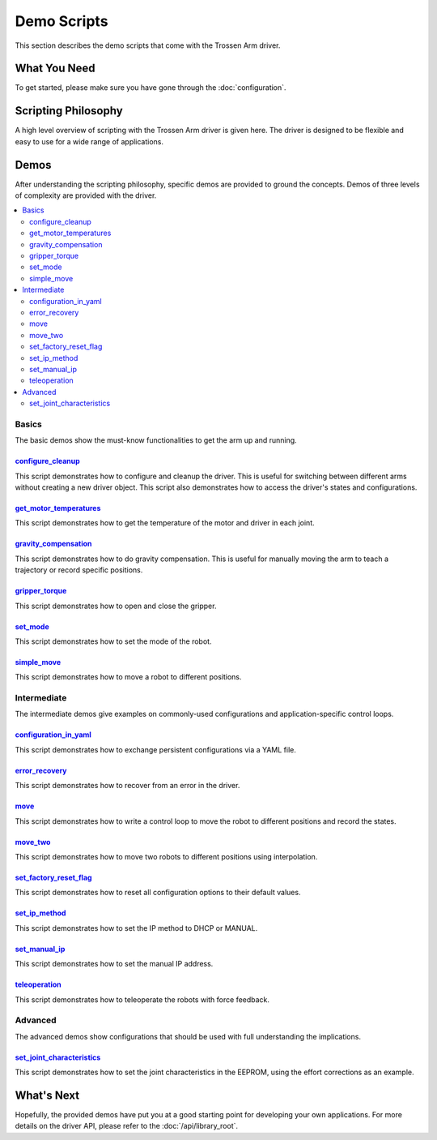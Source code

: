 ============
Demo Scripts
============

This section describes the demo scripts that come with the Trossen Arm driver.

What You Need
=============

To get started, please make sure you have gone through the :doc:`configuration`.

Scripting Philosophy
====================

A high level overview of scripting with the Trossen Arm driver is given here.
The driver is designed to be flexible and easy to use for a wide range of applications.

.. tabs::

    .. code-tab:: c++

        // Include the header files
        #include <vector>
        #include "libtrossen_arm/trossen_arm.hpp"

        int main(int argc, char** argv)
        {
          // Create a driver object
          trossen_arm::TrossenArmDriver driver;

          // Configure the driver
          driver.configure(...);

          // Beginning of an action

          //   Get the modes of all joints if needed
          //   Here xxxs are the modes of all the joints where xxx can be
          //   - trossen_arm.Mode.position
          //   - trossen_arm.Mode.velocity
          //   - trossen_arm.Mode.external_effort
          auto xxxs = driver.get_modes();

          //   Set the mode[s] of the joint[s]
          //   Here yyy can be arm, gripper, all, or joint where
          //   - all includes all the joints
          //   - arm includes all joints but the gripper joint
          //   - gripper includes just the gripper joint
          //   - joint includes a specific zero-indexed joint
          driver.set_yyy_mode[s](xxx);

          //   Start moving the joint[s]

          //     Some logic

          //     Command the joint[s]
          //     Here yyy and zzz must be compatible with the mode set above
          //     A command includes
          //     - goal[s]
          //     - time to reach the goal[s]
          //     - whether to block until reaching goal[s]
          //     - optionally the goal derivative[s]
          driver.set_yyy_zzz[s](...);

          //     Get the states of the joint[s] if needed
          //     Here zzzs can be
          //     - positions
          //     - velocities
          //     - efforts
          //     - external_efforts
          std::vector<float> zzzs = driver.get_zzzs();

          //     Some more logic

          //   Stop moving the joint[s]

          // End of an action

          // More actions if needed
        }

    .. code-tab:: py

        # Import the driver
        import trossen_arm

        if __name__ == "__main__":
            # Create a driver object
            driver = trossen_arm.TrossenArmDriver()

            # Configure the driver
            driver.configure(...)

            # Beginning of an action

            #     Get the modes of all joints if needed
            #     Here xxxs are the modes of all the joints where xxx can be
            #     - trossen_arm.Mode.position
            #     - trossen_arm.Mode.velocity
            #     - trossen_arm.Mode.external_effort
            xxxs = driver.get_modes()

            #     Set the mode[s] of the joint[s]
            #     Here yyy can be arm, gripper, all, or joint where
            #     - all includes all the joints
            #     - arm includes all joints but the gripper joint
            #     - gripper includes just the gripper joint
            #     - joint includes a specific zero-indexed joint
            driver.set_yyy_mode[s](xxx)

            #     Start moving the joint[s]

            #         Some logic

            #         Command the joint[s]
            #         Here yyy and zzz must be compatible with the mode set above
            #         A command includes
            #         - goal[s]
            #         - time to reach the goal[s]
            #         - whether to block until reaching goal[s]
            #         - optionally the goal derivative[s]
            driver.set_yyy_zzz[s](...)

            #         Get the states of the joint[s] if needed
            #         Here zzzs can be
            #         - positions
            #         - velocities
            #         - efforts
            #         - external_efforts
            zzzs = driver.get_zzzs()

            #         Some more logic

            #     Stop moving the joint[s]

            # End of an action

            # More actions if needed

Demos
=====

After understanding the scripting philosophy, specific demos are provided to ground the concepts.
Demos of three levels of complexity are provided with the driver.

.. contents::
    :local:
    :depth: 2

Basics
------

The basic demos show the must-know functionalities to get the arm up and running.

`configure_cleanup`_
^^^^^^^^^^^^^^^^^^^^

This script demonstrates how to configure and cleanup the driver.
This is useful for switching between different arms without creating a new driver object.
This script also demonstrates how to access the driver's states and configurations.

`get_motor_temperatures`_
^^^^^^^^^^^^^^^^^^^^^^^^^

This script demonstrates how to get the temperature of the motor and driver in each joint.

`gravity_compensation`_
^^^^^^^^^^^^^^^^^^^^^^^

This script demonstrates how to do gravity compensation.
This is useful for manually moving the arm to teach a trajectory or record specific positions.

`gripper_torque`_
^^^^^^^^^^^^^^^^^

This script demonstrates how to open and close the gripper.

`set_mode`_
^^^^^^^^^^^

This script demonstrates how to set the mode of the robot.

`simple_move`_
^^^^^^^^^^^^^^

This script demonstrates how to move a robot to different positions.

Intermediate
------------

The intermediate demos give examples on commonly-used configurations and application-specific control loops.

`configuration_in_yaml`_
^^^^^^^^^^^^^^^^^^^^^^^^

This script demonstrates how to exchange persistent configurations via a YAML file.

`error_recovery`_
^^^^^^^^^^^^^^^^^

This script demonstrates how to recover from an error in the driver.

`move`_
^^^^^^^

This script demonstrates how to write a control loop to move the robot to different positions and record the states.

`move_two`_
^^^^^^^^^^^

This script demonstrates how to move two robots to different positions using interpolation.

`set_factory_reset_flag`_
^^^^^^^^^^^^^^^^^^^^^^^^^

This script demonstrates how to reset all configuration options to their default values.

`set_ip_method`_
^^^^^^^^^^^^^^^^

This script demonstrates how to set the IP method to DHCP or MANUAL.

`set_manual_ip`_
^^^^^^^^^^^^^^^^

This script demonstrates how to set the manual IP address.

`teleoperation`_
^^^^^^^^^^^^^^^^

This script demonstrates how to teleoperate the robots with force feedback.

Advanced
--------

The advanced demos show configurations that should be used with full understanding the implications.

`set_joint_characteristics`_
^^^^^^^^^^^^^^^^^^^^^^^^^^^^

This script demonstrates how to set the joint characteristics in the EEPROM, using the effort corrections as an example.

.. _`configuration_in_yaml`: https://github.com/TrossenRobotics/trossen_arm/tree/main/demos/python/configuration_in_yaml.py

.. _`configure_cleanup`: https://github.com/TrossenRobotics/trossen_arm/tree/main/demos/python/configure_cleanup.py

.. _`get_motor_temperatures`: https://github.com/TrossenRobotics/trossen_arm/tree/main/demos/python/get_motor_temperatures.py

.. _`error_recovery`: https://github.com/TrossenRobotics/trossen_arm/tree/main/demos/python/error_recovery.py

.. _`gravity_compensation`: https://github.com/TrossenRobotics/trossen_arm/tree/main/demos/python/gravity_compensation.py

.. _`gripper_torque`: https://github.com/TrossenRobotics/trossen_arm/tree/main/demos/python/gripper_torque.py

.. _`move_two`: https://github.com/TrossenRobotics/trossen_arm/tree/main/demos/python/move_two.py

.. _`move`: https://github.com/TrossenRobotics/trossen_arm/tree/main/demos/python/move.py

.. _`set_factory_reset_flag`: https://github.com/TrossenRobotics/trossen_arm/tree/main/demos/python/set_factory_reset_flag.py

.. _`set_ip_method`: https://github.com/TrossenRobotics/trossen_arm/tree/main/demos/python/set_ip_method.py

.. _`set_manual_ip`: https://github.com/TrossenRobotics/trossen_arm/tree/main/demos/python/set_manual_ip.py

.. _`set_mode`: https://github.com/TrossenRobotics/trossen_arm/tree/main/demos/python/set_mode.py

.. _`set_joint_characteristics`: https://github.com/TrossenRobotics/trossen_arm/tree/main/demos/python/set_joint_characteristics.py

.. _`simple_move`: https://github.com/TrossenRobotics/trossen_arm/tree/main/demos/python/simple_move.py

.. _`teleoperation`: https://github.com/TrossenRobotics/trossen_arm/tree/main/demos/python/teleoperation.py

What's Next
===========

Hopefully, the provided demos have put you at a good starting point for developing your own applications.
For more details on the driver API, please refer to the :doc:`/api/library_root`.
